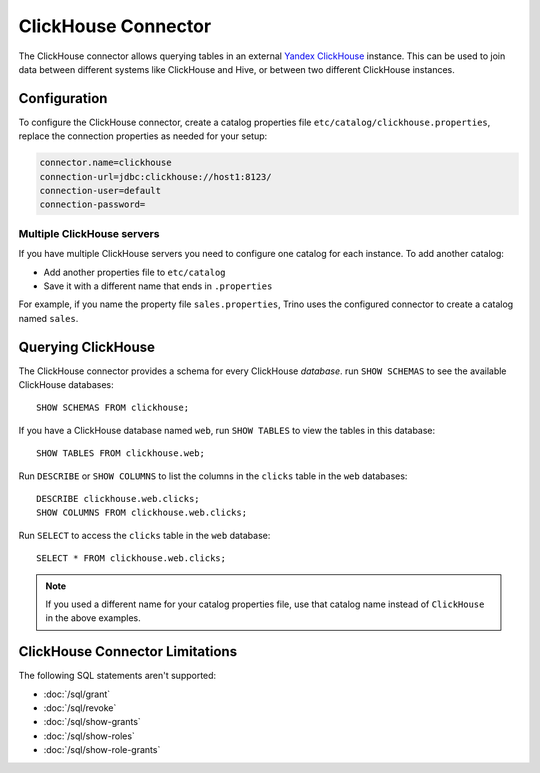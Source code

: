 ====================
ClickHouse Connector
====================

The ClickHouse connector allows querying tables in an external
`Yandex ClickHouse <https://clickhouse.tech/>`_ instance. This can be used to join data between different
systems like ClickHouse and Hive, or between two different ClickHouse instances.

Configuration
-------------

To configure the ClickHouse connector, create a catalog properties file ``etc/catalog/clickhouse.properties``,
replace the connection properties as needed for your setup:

.. code-block:: none

    connector.name=clickhouse
    connection-url=jdbc:clickhouse://host1:8123/
    connection-user=default
    connection-password=


Multiple ClickHouse servers
^^^^^^^^^^^^^^^^^^^^^^^^^^^

If you have multiple ClickHouse servers you need to configure one catalog for each instance.
To add another catalog:

* Add another properties file to ``etc/catalog``
* Save it with a different name that ends in ``.properties``

For example, if you name the property file ``sales.properties``, Trino uses the configured
connector to create a catalog named ``sales``.

Querying ClickHouse
-------------------

The ClickHouse connector provides a schema for every ClickHouse *database*.
run ``SHOW SCHEMAS`` to see the available ClickHouse databases::

    SHOW SCHEMAS FROM clickhouse;

If you have a ClickHouse database named ``web``, run ``SHOW TABLES`` to view the tables
in this database::

    SHOW TABLES FROM clickhouse.web;

Run ``DESCRIBE`` or ``SHOW COLUMNS`` to list the columns in the ``clicks`` table in the
``web`` databases::

    DESCRIBE clickhouse.web.clicks;
    SHOW COLUMNS FROM clickhouse.web.clicks;

Run ``SELECT`` to access the ``clicks`` table in the ``web`` database::

    SELECT * FROM clickhouse.web.clicks;

.. note::

    If you used a different name for your catalog properties file, use
    that catalog name instead of ``ClickHouse`` in the above examples.


ClickHouse Connector Limitations
--------------------------------

The following SQL statements aren't  supported:

* :doc:`/sql/grant`
* :doc:`/sql/revoke`
* :doc:`/sql/show-grants`
* :doc:`/sql/show-roles`
* :doc:`/sql/show-role-grants`
